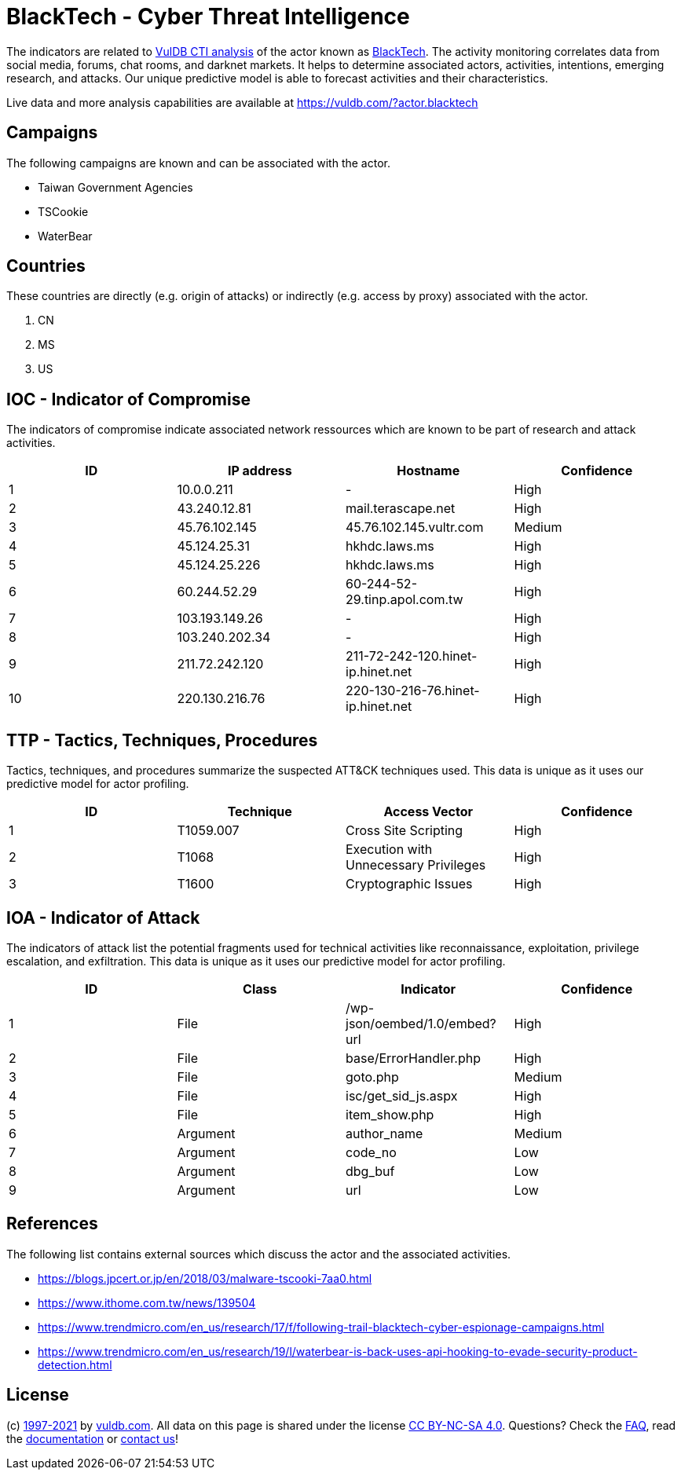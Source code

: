 = BlackTech - Cyber Threat Intelligence

The indicators are related to https://vuldb.com/?doc.cti[VulDB CTI analysis] of the actor known as https://vuldb.com/?actor.blacktech[BlackTech]. The activity monitoring correlates data from social media, forums, chat rooms, and darknet markets. It helps to determine associated actors, activities, intentions, emerging research, and attacks. Our unique predictive model is able to forecast activities and their characteristics.

Live data and more analysis capabilities are available at https://vuldb.com/?actor.blacktech

== Campaigns

The following campaigns are known and can be associated with the actor.

- Taiwan Government Agencies
- TSCookie
- WaterBear

== Countries

These countries are directly (e.g. origin of attacks) or indirectly (e.g. access by proxy) associated with the actor.

. CN
. MS
. US

== IOC - Indicator of Compromise

The indicators of compromise indicate associated network ressources which are known to be part of research and attack activities.

[options="header"]
|========================================
|ID|IP address|Hostname|Confidence
|1|10.0.0.211|-|High
|2|43.240.12.81|mail.terascape.net|High
|3|45.76.102.145|45.76.102.145.vultr.com|Medium
|4|45.124.25.31|hkhdc.laws.ms|High
|5|45.124.25.226|hkhdc.laws.ms|High
|6|60.244.52.29|60-244-52-29.tinp.apol.com.tw|High
|7|103.193.149.26|-|High
|8|103.240.202.34|-|High
|9|211.72.242.120|211-72-242-120.hinet-ip.hinet.net|High
|10|220.130.216.76|220-130-216-76.hinet-ip.hinet.net|High
|========================================

== TTP - Tactics, Techniques, Procedures

Tactics, techniques, and procedures summarize the suspected ATT&CK techniques used. This data is unique as it uses our predictive model for actor profiling.

[options="header"]
|========================================
|ID|Technique|Access Vector|Confidence
|1|T1059.007|Cross Site Scripting|High
|2|T1068|Execution with Unnecessary Privileges|High
|3|T1600|Cryptographic Issues|High
|========================================

== IOA - Indicator of Attack

The indicators of attack list the potential fragments used for technical activities like reconnaissance, exploitation, privilege escalation, and exfiltration. This data is unique as it uses our predictive model for actor profiling.

[options="header"]
|========================================
|ID|Class|Indicator|Confidence
|1|File|/wp-json/oembed/1.0/embed?url|High
|2|File|base/ErrorHandler.php|High
|3|File|goto.php|Medium
|4|File|isc/get_sid_js.aspx|High
|5|File|item_show.php|High
|6|Argument|author_name|Medium
|7|Argument|code_no|Low
|8|Argument|dbg_buf|Low
|9|Argument|url|Low
|========================================

== References

The following list contains external sources which discuss the actor and the associated activities.

* https://blogs.jpcert.or.jp/en/2018/03/malware-tscooki-7aa0.html
* https://www.ithome.com.tw/news/139504
* https://www.trendmicro.com/en_us/research/17/f/following-trail-blacktech-cyber-espionage-campaigns.html
* https://www.trendmicro.com/en_us/research/19/l/waterbear-is-back-uses-api-hooking-to-evade-security-product-detection.html

== License

(c) https://vuldb.com/?doc.changelog[1997-2021] by https://vuldb.com/?doc.about[vuldb.com]. All data on this page is shared under the license https://creativecommons.org/licenses/by-nc-sa/4.0/[CC BY-NC-SA 4.0]. Questions? Check the https://vuldb.com/?doc.faq[FAQ], read the https://vuldb.com/?doc[documentation] or https://vuldb.com/?contact[contact us]!
